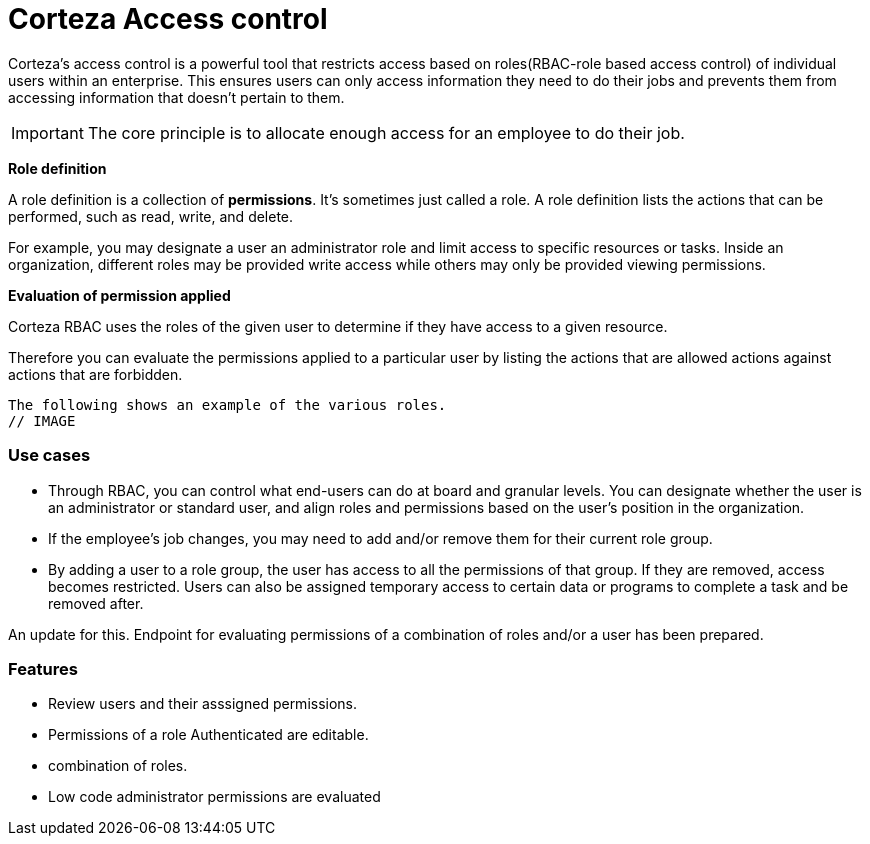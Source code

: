 = Corteza Access control

Corteza's access control is a powerful tool that restricts access based on  roles(RBAC-role based access control) of individual users within an enterprise. This ensures users can only access information they need to do their jobs and prevents them from accessing information that doesn't pertain to them.

[IMPORTANT]
The core principle is to allocate enough access for an employee to do their job.

//The corteza RBAC has a feature rich interface that not only allows the adminstartor to review users but also combine their variouis roles.

*Role definition*

A role definition is a collection of *permissions*. It's sometimes just called a role. A role definition lists the actions that can be performed, such as 
read, write, and delete.

For example, you may designate a user an administrator role and limit access to specific resources or tasks. Inside an organization, different roles may be provided write access while others may only be provided viewing permissions.

*Evaluation of permission applied*

Corteza RBAC uses the roles of the given user to determine if they have access to a given resource.

Therefore you can evaluate the permissions applied to a particular user by listing  the actions that are allowed actions against actions that are forbidden.

  The following shows an example of the various roles.
  // IMAGE 

===  Use cases

* Through RBAC, you can control what end-users can do at board and granular levels. You can designate whether the user is an administrator or standard user, and align roles and permissions based on the user's position in the organization. 

* If the employee's job changes, you may need to add and/or remove them for their current role group.

* By adding a user to a role group, the user has access to all the permissions of that group. If they are removed, access becomes restricted. Users can also be assigned temporary access to certain data or programs to complete a task and be removed after.

An update for this. Endpoint for evaluating permissions of a combination of roles and/or a user has been prepared.

=== Features 
* Review users and their asssigned permissions.
* Permissions of a role Authenticated are editable.
* combination of roles.
* Low code administrator permissions are evaluated
